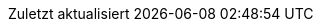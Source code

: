 // German translation, courtesy of Florian Wilhelm
:appendix-caption: Anhang
:appendix-refsig: {appendix-caption}
:caution-caption: Achtung
:chapter-label: Kapitel
:chapter-refsig: {chapter-label}
:example-caption: Beispiel
:!figure-caption:
:important-caption: Wichtig
:last-update-label: Zuletzt aktualisiert
//ifdef::listing-caption[:listing-caption: ???]
//:manname-title: BEZEICHNUNG
:note-caption: Anmerkung
//:part-refsig: ???
:preface-title: Vorwort
:section-refsig: Abschnitt
:!table-caption:
:tip-caption: Hinweis
:toc-title: Inhaltsverzeichnis
:untitled-label: Ohne Titel
:version-label: Version
:warning-caption: Warnung
:bibliography-caption: Literaturverzeichnis
:acknowledgments: Danksagung
